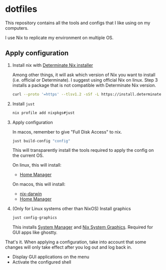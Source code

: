 * dotfiles

This repository contains all the tools and configs that I like using on my computers.

I use Nix to replicate my environment on multiple OS.

** Apply configuration

1. Install nix with [[https://determinate.systems/nix-installer/][Determinate Nix installer]]

    Among other things, it will ask which version of Nix you want to install (i.e. official or Determinate).
    I suggest using official Nix on linux. Step 3 installs a package that is not compatible with
    Determinate Nix version.

    #+begin_src bash
    curl --proto '=https' --tlsv1.2 -sSf -L https://install.determinate.systems/nix | sh -s -- install
    #+end_src

2. Install =just=

    #+begin_src bash
    nix profile add nixpkgs#just
    #+end_src

3. Apply configuration

    In macos, remember to give "Full Disk Access" to nix.

    #+begin_src bash
    just build-config "config"
    #+end_src

    This will transparently install the tools required to apply the config on the current OS.

    On linux, this will install:

    - [[https://github.com/nix-community/home-manager][Home Manager]]

    On macos, this will install:

    - [[https://github.com/LnL7/nix-darwin][nix-darwin]]
    - [[https://github.com/nix-community/home-manager][Home Manager]]

4. (Only for Linux systems other than NixOS) Install graphics

    #+begin_src bash
    just config-graphics
    #+end_src

    This installs [[https://github.com/numtide/system-manager][System Manager]] and
    [[https://github.com/soupglasses/nix-system-graphics][Nix System Graphics]].
    Required for GUI apps like ghostty.

That's it. When applying a configuration, take into account that some changes will only
take effect after you log out and log back in.

- Display GUI applications on the menu
- Activate the configured shell